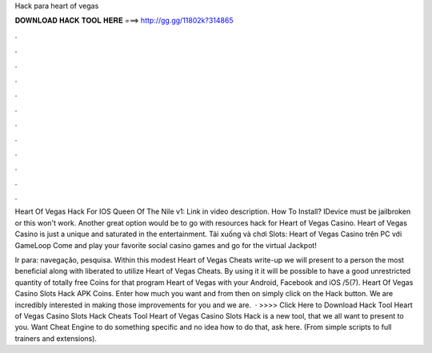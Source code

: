 Hack para heart of vegas



𝐃𝐎𝐖𝐍𝐋𝐎𝐀𝐃 𝐇𝐀𝐂𝐊 𝐓𝐎𝐎𝐋 𝐇𝐄𝐑𝐄 ===> http://gg.gg/11802k?314865



.



.



.



.



.



.



.



.



.



.



.



.

Heart Of Vegas Hack For IOS Queen Of The Nile v1: Link in video description. How To Install? IDevice must be jailbroken or this won't work. Another great option would be to go with resources hack for Heart of Vegas Casino. Heart of Vegas Casino is just a unique and saturated in the entertainment. Tải xuống và chơi Slots: Heart of Vegas Casino trên PC với GameLoop Come and play your favorite social casino games and go for the virtual Jackpot!

Ir para: navegação, pesquisa. Within this modest Heart of Vegas Cheats write-up we will present to a person the most beneficial along with liberated to utilize Heart of Vegas Cheats. By using it it will be possible to have a good unrestricted quantity of totally free Coins for that program Heart of Vegas with your Android, Facebook and iOS /5(7). Heart Of Vegas Casino Slots Hack APK Coins. Enter how much you want and from then on simply click on the Hack button. We are incredibly interested in making those improvements for you and we are.  · >>>> Click Here to Download Hack Tool Heart of Vegas Casino Slots Hack Cheats Tool Heart of Vegas Casino Slots Hack is  a new tool, that we all want to present to you. Want Cheat Engine to do something specific and no idea how to do that, ask here. (From simple scripts to full trainers and extensions).

